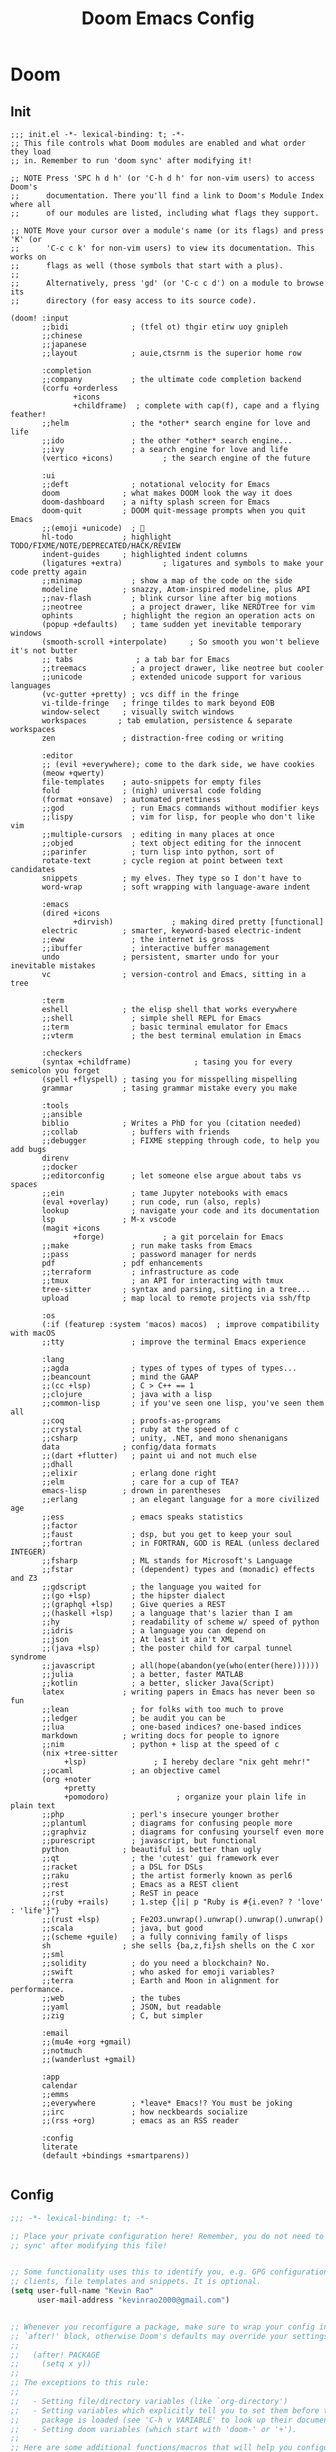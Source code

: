 #+title: Doom Emacs Config
#+startup: fold

* Doom
** Init
#+begin_src elisp :tangle init.el
;;; init.el -*- lexical-binding: t; -*-
;; This file controls what Doom modules are enabled and what order they load
;; in. Remember to run 'doom sync' after modifying it!

;; NOTE Press 'SPC h d h' (or 'C-h d h' for non-vim users) to access Doom's
;;      documentation. There you'll find a link to Doom's Module Index where all
;;      of our modules are listed, including what flags they support.

;; NOTE Move your cursor over a module's name (or its flags) and press 'K' (or
;;      'C-c c k' for non-vim users) to view its documentation. This works on
;;      flags as well (those symbols that start with a plus).
;;
;;      Alternatively, press 'gd' (or 'C-c c d') on a module to browse its
;;      directory (for easy access to its source code).

(doom! :input
       ;;bidi              ; (tfel ot) thgir etirw uoy gnipleh
       ;;chinese
       ;;japanese
       ;;layout            ; auie,ctsrnm is the superior home row

       :completion
       ;;company           ; the ultimate code completion backend
       (corfu +orderless
              +icons
              +childframe)  ; complete with cap(f), cape and a flying feather!
       ;;helm              ; the *other* search engine for love and life
       ;;ido               ; the other *other* search engine...
       ;;ivy               ; a search engine for love and life
       (vertico +icons)           ; the search engine of the future

       :ui
       ;;deft              ; notational velocity for Emacs
       doom              ; what makes DOOM look the way it does
       doom-dashboard    ; a nifty splash screen for Emacs
       doom-quit         ; DOOM quit-message prompts when you quit Emacs
       ;;(emoji +unicode)  ; 🙂
       hl-todo           ; highlight TODO/FIXME/NOTE/DEPRECATED/HACK/REVIEW
       indent-guides     ; highlighted indent columns
       (ligatures +extra)         ; ligatures and symbols to make your code pretty again
       ;;minimap           ; show a map of the code on the side
       modeline          ; snazzy, Atom-inspired modeline, plus API
       ;;nav-flash         ; blink cursor line after big motions
       ;;neotree           ; a project drawer, like NERDTree for vim
       ophints           ; highlight the region an operation acts on
       (popup +defaults)   ; tame sudden yet inevitable temporary windows
       (smooth-scroll +interpolate)     ; So smooth you won't believe it's not butter
       ;; tabs              ; a tab bar for Emacs
       ;;treemacs          ; a project drawer, like neotree but cooler
       ;;unicode           ; extended unicode support for various languages
       (vc-gutter +pretty) ; vcs diff in the fringe
       vi-tilde-fringe   ; fringe tildes to mark beyond EOB
       window-select     ; visually switch windows
       workspaces       ; tab emulation, persistence & separate workspaces
       zen               ; distraction-free coding or writing

       :editor
       ;; (evil +everywhere); come to the dark side, we have cookies
       (meow +qwerty)
       file-templates    ; auto-snippets for empty files
       fold              ; (nigh) universal code folding
       (format +onsave)  ; automated prettiness
       ;;god               ; run Emacs commands without modifier keys
       ;;lispy             ; vim for lisp, for people who don't like vim
       ;;multiple-cursors  ; editing in many places at once
       ;;objed             ; text object editing for the innocent
       ;;parinfer          ; turn lisp into python, sort of
       rotate-text       ; cycle region at point between text candidates
       snippets          ; my elves. They type so I don't have to
       word-wrap         ; soft wrapping with language-aware indent

       :emacs
       (dired +icons
              +dirvish)             ; making dired pretty [functional]
       electric          ; smarter, keyword-based electric-indent
       ;;eww               ; the internet is gross
       ;;ibuffer           ; interactive buffer management
       undo              ; persistent, smarter undo for your inevitable mistakes
       vc                ; version-control and Emacs, sitting in a tree

       :term
       eshell            ; the elisp shell that works everywhere
       ;;shell             ; simple shell REPL for Emacs
       ;;term              ; basic terminal emulator for Emacs
       ;;vterm             ; the best terminal emulation in Emacs

       :checkers
       (syntax +childframe)              ; tasing you for every semicolon you forget
       (spell +flyspell) ; tasing you for misspelling mispelling
       grammar           ; tasing grammar mistake every you make

       :tools
       ;;ansible
       biblio            ; Writes a PhD for you (citation needed)
       ;;collab            ; buffers with friends
       ;;debugger          ; FIXME stepping through code, to help you add bugs
       direnv
       ;;docker
       ;;editorconfig      ; let someone else argue about tabs vs spaces
       ;;ein               ; tame Jupyter notebooks with emacs
       (eval +overlay)     ; run code, run (also, repls)
       lookup              ; navigate your code and its documentation
       lsp               ; M-x vscode
       (magit +icons
              +forge)             ; a git porcelain for Emacs
       ;;make              ; run make tasks from Emacs
       ;;pass              ; password manager for nerds
       pdf               ; pdf enhancements
       ;;terraform         ; infrastructure as code
       ;;tmux              ; an API for interacting with tmux
       tree-sitter       ; syntax and parsing, sitting in a tree...
       upload            ; map local to remote projects via ssh/ftp

       :os
       (:if (featurep :system 'macos) macos)  ; improve compatibility with macOS
       ;;tty               ; improve the terminal Emacs experience

       :lang
       ;;agda              ; types of types of types of types...
       ;;beancount         ; mind the GAAP
       ;;(cc +lsp)         ; C > C++ == 1
       ;;clojure           ; java with a lisp
       ;;common-lisp       ; if you've seen one lisp, you've seen them all
       ;;coq               ; proofs-as-programs
       ;;crystal           ; ruby at the speed of c
       ;;csharp            ; unity, .NET, and mono shenanigans
       data              ; config/data formats
       ;;(dart +flutter)   ; paint ui and not much else
       ;;dhall
       ;;elixir            ; erlang done right
       ;;elm               ; care for a cup of TEA?
       emacs-lisp        ; drown in parentheses
       ;;erlang            ; an elegant language for a more civilized age
       ;;ess               ; emacs speaks statistics
       ;;factor
       ;;faust             ; dsp, but you get to keep your soul
       ;;fortran           ; in FORTRAN, GOD is REAL (unless declared INTEGER)
       ;;fsharp            ; ML stands for Microsoft's Language
       ;;fstar             ; (dependent) types and (monadic) effects and Z3
       ;;gdscript          ; the language you waited for
       ;;(go +lsp)         ; the hipster dialect
       ;;(graphql +lsp)    ; Give queries a REST
       ;;(haskell +lsp)    ; a language that's lazier than I am
       ;;hy                ; readability of scheme w/ speed of python
       ;;idris             ; a language you can depend on
       ;;json              ; At least it ain't XML
       ;;(java +lsp)       ; the poster child for carpal tunnel syndrome
       ;;javascript        ; all(hope(abandon(ye(who(enter(here))))))
       ;;julia             ; a better, faster MATLAB
       ;;kotlin            ; a better, slicker Java(Script)
       latex             ; writing papers in Emacs has never been so fun
       ;;lean              ; for folks with too much to prove
       ;;ledger            ; be audit you can be
       ;;lua               ; one-based indices? one-based indices
       markdown          ; writing docs for people to ignore
       ;;nim               ; python + lisp at the speed of c
       (nix +tree-sitter
            +lsp)               ; I hereby declare "nix geht mehr!"
       ;;ocaml             ; an objective camel
       (org +noter
            +pretty
            +pomodoro)               ; organize your plain life in plain text
       ;;php               ; perl's insecure younger brother
       ;;plantuml          ; diagrams for confusing people more
       ;;graphviz          ; diagrams for confusing yourself even more
       ;;purescript        ; javascript, but functional
       python            ; beautiful is better than ugly
       ;;qt                ; the 'cutest' gui framework ever
       ;;racket            ; a DSL for DSLs
       ;;raku              ; the artist formerly known as perl6
       ;;rest              ; Emacs as a REST client
       ;;rst               ; ReST in peace
       ;;(ruby +rails)     ; 1.step {|i| p "Ruby is #{i.even? ? 'love' : 'life'}"}
       ;;(rust +lsp)       ; Fe2O3.unwrap().unwrap().unwrap().unwrap()
       ;;scala             ; java, but good
       ;;(scheme +guile)   ; a fully conniving family of lisps
       sh                ; she sells {ba,z,fi}sh shells on the C xor
       ;;sml
       ;;solidity          ; do you need a blockchain? No.
       ;;swift             ; who asked for emoji variables?
       ;;terra             ; Earth and Moon in alignment for performance.
       ;;web               ; the tubes
       ;;yaml              ; JSON, but readable
       ;;zig               ; C, but simpler

       :email
       ;;(mu4e +org +gmail)
       ;;notmuch
       ;;(wanderlust +gmail)

       :app
       calendar
       ;;emms
       ;;everywhere        ; *leave* Emacs!? You must be joking
       ;;irc               ; how neckbeards socialize
       ;;(rss +org)        ; emacs as an RSS reader

       :config
       literate
       (default +bindings +smartparens))

#+end_src
** Config
#+begin_src emacs-lisp :tangle yes
;;; -*- lexical-binding: t; -*-

;; Place your private configuration here! Remember, you do not need to run 'doom
;; sync' after modifying this file!


;; Some functionality uses this to identify you, e.g. GPG configuration, email
;; clients, file templates and snippets. It is optional.
(setq user-full-name "Kevin Rao"
      user-mail-address "kevinrao2000@gmail.com")


;; Whenever you reconfigure a package, make sure to wrap your config in an
;; `after!' block, otherwise Doom's defaults may override your settings. E.g.
;;
;;   (after! PACKAGE
;;     (setq x y))
;;
;; The exceptions to this rule:
;;
;;   - Setting file/directory variables (like `org-directory')
;;   - Setting variables which explicitly tell you to set them before their
;;     package is loaded (see 'C-h v VARIABLE' to look up their documentation).
;;   - Setting doom variables (which start with 'doom-' or '+').
;;
;; Here are some additional functions/macros that will help you configure Doom.
;;
;; - `load!' for loading external *.el files relative to this one
;; - `use-package!' for configuring packages
;; - `after!' for running code after a package has loaded
;; - `add-load-path!' for adding directories to the `load-path', relative to
;;   this file. Emacs searches the `load-path' when you load packages with
;;   `require' or `use-package'.
;; - `map!' for binding new keys
;;
;; To get information about any of these functions/macros, move the cursor over
;; the highlighted symbol at press 'K' (non-evil users must press 'C-c c k').
;; This will open documentation for it, including demos of how they are used.
;; Alternatively, use `C-h o' to look up a symbol (functions, variables, faces,
;; etc).
;;
;; You can also try 'gd' (or 'C-c c d') to jump to their definition and see how
;; they are implemented.
#+end_src
** Package
#+begin_src emacs-lisp :tangle yes
;; -*- no-byte-compile: t; -*-
;;; $DOOMDIR/packages.el

;; To install a package with Doom you must declare them here and run 'doom sync'
;; on the command line, then restart Emacs for the changes to take effect -- or


;; To install SOME-PACKAGE from MELPA, ELPA or emacsmirror:
;; (package! some-package)

;; To install a package directly from a remote git repo, you must specify a
;; `:recipe'. You'll find documentation on what `:recipe' accepts here:
;; https://github.com/radian-software/straight.el#the-recipe-format
;; (package! another-package
;;   :recipe (:host github :repo "username/repo"))

;; If the package you are trying to install does not contain a PACKAGENAME.el
;; file, or is located in a subdirectory of the repo, you'll need to specify
;; `:files' in the `:recipe':
;; (package! this-package
;;   :recipe (:host github :repo "username/repo"
;;            :files ("some-file.el" "src/lisp/*.el")))

;; If you'd like to disable a package included with Doom, you can do so here
;; with the `:disable' property:
;; (package! builtin-package :disable t)

;; You can override the recipe of a built in package without having to specify
;; all the properties for `:recipe'. These will inherit the rest of its recipe
;; from Doom or MELPA/ELPA/Emacsmirror:
;; (package! builtin-package :recipe (:nonrecursive t))
;; (package! builtin-package-2 :recipe (:repo "myfork/package"))

;; Specify a `:branch' to install a package from a particular branch or tag.
;; This is required for some packages whose default branch isn't 'master' (which
;; our package manager can't deal with; see radian-software/straight.el#279)
;; (package! builtin-package :recipe (:branch "develop"))

;; Use `:pin' to specify a particular commit to install.
;; (package! builtin-package :pin "1a2b3c4d5e")


;; Doom's packages are pinned to a specific commit and updated from release to
;; release. The `unpin!' macro allows you to unpin single packages...
;; (unpin! pinned-package)
;; ...or multiple packages
;; (unpin! pinned-package another-pinned-package)
;; ...Or *all* packages (NOT RECOMMENDED; will likely break things)
;; (unpin! t)
#+end_src
* Input
* Completion
* UI
** Doom Dashboard
*** Set splash image and randomize
#+begin_src emacs-lisp :tangle yes
(setq +fancy-splash-image-directory (expand-file-name "assets/splash-images/" doom-user-dir))

(defun +doom-dashboard-randomize-splash ()
  (interactive)
  (setq fancy-splash-image (let ((splash-images (directory-files +fancy-splash-image-directory t "^[^.].*")))
                           (nth (random (length splash-images)) splash-images))))
#+end_src


*** Minimal dashboard
#+begin_src emacs-lisp :tangle yes
(defun +doom-dashboard-tweak (&optional _)
  ;; (with-current-buffer (get-buffer +doom-dashboard-name)
    (setq-local line-spacing 0.2
                mode-line-format nil
                mode-name ""
                cursor-type nil
                visible-cursor nil
                ;; meow-cursor-type-region-cursor nil
                ;; hl-line-mode 0
                )
    (hl-line-mode 0)
    ;; )
)

;; (add-hook! '+doom-dashboard-mode-hook #'+doom-dashboard-tweak)
;; (custom-set-faces! '(doom-dashboard-footer :inherit font-lock-doc-face))
;; (add-hook! 'doom-after-init-hook #'+doom-dashboard-tweak)
;; (add-hook! '+doom-dashboard-functions #'+doom-dashboard-tweak)
#+end_src

*** Dashboard keybindings :keybindings:
#+begin_src emacs-lisp :tangle yes
(defun +doom-dashboard-setup-modified-keymap ()
  (setq +doom-dashboard-mode-map (make-sparse-keymap))
  (map! :map +doom-dashboard-mode-map
        :desc "Agenda" "a" #'org-agenda
        :desc "Capture" "X" #'org-capture
        :desc "Scratch Buffer" "x" #'doom/switch-to-scratch-buffer
        :desc "Find file" "f" #'find-file
        :desc "Recent files" "r" #'consult-recent-file
        :desc "Restore session" "R" #'doom/quickload-session
        :desc "Config dir" "C" #'doom/open-private-config
        :desc "Open config.org" "c" (cmd! (find-file (expand-file-name "config.org" doom-user-dir)))
        ;; :desc "Open org-mode root"  "O" (cmd! (find-file (expand-file-name "lisp/org/" doom-user-dir)))
        :desc "Open dotfile" "." (cmd! (doom-project-find-file "~/.config/"))
        :desc "Notes" "n" #'denote-open-or-create
        :desc "Switch buffer" "b" #'+vertico/switch-workspace-buffer
        :desc "Switch buffers (all)" "B" #'consult-buffer
        :desc "Open bookmarks" "RET" #'bookmark-jump
        :desc "Doom documentation" "H" #'doom/help
        :desc "IBuffer" "i" #'ibuffer
        ;; :desc "Previous buffer" "p" #'previous-buffer
        :desc "Set theme" "t" #'consult-theme
        :desc "Quit" "Q" #'save-buffers-kill-terminal
        :desc "Open project" "p" #' projectile-switch-project
        :desc "Show keybindings" "h" (cmd! (which-key-show-keymap '+doom-dashboard-mode-map))))

(add-transient-hook! #'+doom-dashboard-mode (+doom-dashboard-setup-modified-keymap))
(add-transient-hook! #'+doom-dashboard-mode :append (+doom-dashboard-setup-modified-keymap))
(add-hook! 'doom-init-ui-hook :append (+doom-dashboard-setup-modified-keymap))
#+end_src

#+RESULTS:
*** Add splash phrases
Taken from https://tecosaur.github.io/emacs-config/config.html
#+begin_src emacs-lisp :tangle yes
(defvar splash-phrase-source-folder
  (expand-file-name "assets/splash-phrases" doom-user-dir)
  "A folder of text files with a fun phrase on each line.")


(defvar splash-phrase-sources
  (let* ((files (directory-files splash-phrase-source-folder nil "\\.txt\\'"))
         (sets (delete-dups (mapcar
                             (lambda (file)
                               (replace-regexp-in-string "\\(?:-[0-9]+-\\w+\\)?\\.txt" "" file))
                             files))))
    (mapcar (lambda (sset)
              (cons sset
                    (delq nil (mapcar
                               (lambda (file)
                                 (when (string-match-p (regexp-quote sset) file)
                                   file))
                               files))))
            sets))
  "A list of cons giving the phrase set name, and a list of files which contain phrase components.")

(defvar splash-phrase-set
  (nth (random (length splash-phrase-sources)) (mapcar #'car splash-phrase-sources))
  "The default phrase set. See `splash-phrase-sources'.")


(defun splash-phrase-set-random-set ()
  "Set a new random splash phrase set."
  (interactive)
  (setq splash-phrase-set
        (nth (random (1- (length splash-phrase-sources)))
             (cl-set-difference (mapcar #'car splash-phrase-sources) (list splash-phrase-set))))
  (+doom-dashboard-reload t))

(defun splash-phrase-select-set ()
  "Select a specific splash phrase set."
  (interactive)
  (setq splash-phrase-set (completing-read "Phrase set: " (mapcar #'car splash-phrase-sources)))
  (+doom-dashboard-reload t))

(defvar splash-phrase--cached-lines nil)

(defun splash-phrase-get-from-file (file)
  "Fetch a random line from FILE."
  (let ((lines (or (cdr (assoc file splash-phrase--cached-lines))
                   (cdar (push (cons file
                                     (with-temp-buffer
                                       (insert-file-contents (expand-file-name file splash-phrase-source-folder))
                                       (split-string (string-trim (buffer-string)) "\n")))
                               splash-phrase--cached-lines)))))
    (nth (random (length lines)) lines)))

(defun splash-phrase (&optional set)
  "Construct a splash phrase from SET. See `splash-phrase-sources'."
  (mapconcat
   #'splash-phrase-get-from-file
   (cdr (assoc (or set splash-phrase-set) splash-phrase-sources))
   " "))


(defun splash-phrase-dashboard-formatted ()
  "Get a splash phrase, flow it over multiple lines as needed, and fontify it."
  (mapconcat
   (lambda (line)
     (+doom-dashboard--center
      +doom-dashboard--width
      (with-temp-buffer
        ;; (insert-text-button
         (insert (propertize line 'face '(:inherit doom-dashboard-menu-title :slant italic)))
         ;; 'action
         ;; (lambda (_) (+doom-dashboard-reload t))
         ;; 'face '(:inherit doom-dashboard-menu-title :slant italic)
         ;; 'mouse-face 'doom-dashboard-menu-title
         ;; 'help-echo "Random phrase"
         ;; 'follow-link t)
        (buffer-string)
        )))
   (split-string
    (with-temp-buffer
      (insert (splash-phrase))
      (setq fill-column (min 70 (/ (* 2 (window-width)) 3)))
      (fill-region (point-min) (point-max))
      (buffer-string))
    "\n"
    )
   "\n"
   ))
(add-hook! '+doom-dashboard-functions :append #'splash-phrase-dashboard-formatted)

(defun splash-phrase-dashboard-insert ()
  "Insert the splash phrase surrounded by newlines."
  (insert "\n" (splash-phrase-dashboard-formatted) "\n"))

(defun +doom-dashboard-flower ()
  "Flower"
  (insert
   "\n"
   (+doom-dashboard--center
    (- +doom-dashboard--width 2)
    (with-temp-buffer
      (insert
       (propertize "🌸" 'face '(:height 200)))
      (buffer-string)))))
(add-hook! '+doom-dashboard-functions :append #'+doom-dashboard-flower)
#+end_src

#+RESULTS:
: +doom-dashboard-flower

*** Adjust doom-dashboard functions
#+begin_src emacs-lisp :tangle yes
(setq +doom-dashboard-functions
      (list #'+doom-dashboard-tweak
            #'+doom-dashboard-randomize-splash
            #'doom-dashboard-widget-banner
            #'doom-dashboard-widget-loaded
            #'splash-phrase-dashboard-insert
            #'+doom-dashboard-flower
            ))

#+end_src


** Modeline :builtin:
*** Show wordcount in modeline :appearance:
#+begin_src emacs-lisp :tangle yes
(after! doom-modeline
  (setq doom-modeline-enable-word-count t))
#+end_src
*** Show mode icon in modeline :appearance:
#+begin_src emacs-lisp :tangle yes
(after! doom-modeline
  (setq doom-modeline-major-mode-icon t))
#+end_src
** Indent-guides
*** Make indent-guides straight lines
#+begin_src emacs-lisp :tangle yes
(after! indent-bars
  (setq indent-bars-pattern "."))
#+end_src
** Theme
#+begin_src emacs-lisp :tangle yes
;; There are two ways to load a theme. Both assume the theme is installed and
;; available. You can either set `doom-theme' or manually load a theme with the
;; `load-theme' function. This is the default:
(setq doom-theme 'catppuccin)

#+end_src
*** Modus
#+begin_src emacs-lisp :tangle packages.el
(package! modus-themes)
#+end_src
*** Catppuccin
#+begin_src emacs-lisp :tangle packages.el
(package! catppuccin-theme)
#+end_src
** Spacious Padding
#+begin_src emacs-lisp :tangle packages.el
(package! spacious-padding)
#+end_src

#+begin_src emacs-lisp :tangle yes
(use-package! spacious-padding
  :hook (doom-init-ui . spacious-padding-mode)
  :init
  (setq spacious-padding-subtle-mode-line t
        spacious-padding-widths '(:internal-border-width 15
                             :right-divider-width 20
                             :header-line-width 4
                             :mode-line-width 1
                             :tab-width 3
                             :scroll-bar-width 8
                             :left-fringe-width 8
                             :right-fringe-width 13)))
#+end_src
** Pulsar
#+begin_src emacs-lisp :tangle packages.el
(package! pulsar)
#+end_src

#+begin_src emacs-lisp :tangle yes
(use-package! pulsar
    :hook (doom-first-input . pulsar-global-mode))
#+end_src
** Olivetti
#+begin_src emacs-lisp :tangle packages.el
(package! olivetti)
#+end_src

#+begin_src emacs-lisp :tangle yes
(use-package! olivetti
  :custom
  (olivetti-style 'fancy)
  :hook
  ((org-mode . olivetti-mode)
   (markdown-mode . olivetti-mode)
   (org-agenda-mode . olivetti-mode))
  :config
  (setq olivetti-body-width 122
        mode-line-right-align-edge 'right-margin))
#+end_src

*** Use mixed-pitch in modes with olivetti :ui:
#+begin_src emacs-lisp :tangle yes
(after! mixed-pitch-mode
  (add-hook! olivetti-mode #'mixed-pitch-mode))
#+end_src

* Editor
** Line Numbers
#+begin_src emacs-lisp :tangle yes
;; This determines the style of line numbers in effect. If set to `nil', line
;; numbers are disabled. For relative line numbers, set this to `relative'.
(setq display-line-numbers-type t)
#+end_src
** Buffer
#+begin_src emacs-lisp :tangle yes
(map! :leader (:prefix-map ("b" . "buffer")
       :desc "Toggle narrowing"            "-"   #'doom/toggle-narrow-buffer
       :desc "Previous buffer"             "["   #'previous-buffer
       :desc "Next buffer"                 "]"   #'next-buffer
       (:when (modulep! :ui workspaces)
        :desc "Switch workspace buffer" "b" #'persp-switch-to-buffer
        :desc "Switch buffer"           "B" #'switch-to-buffer
        :desc "ibuffer workspace"       "I" #'+ibuffer/open-for-current-workspace)
       (:unless (modulep! :ui workspaces)
        :desc "Switch buffer"           "b" #'switch-to-buffer)
       :desc "Clone buffer"                "c"   #'clone-indirect-buffer
       :desc "Clone buffer other window"   "C"   #'clone-indirect-buffer-other-window
       :desc "Kill buffer"                 "d"   #'kill-current-buffer
       :desc "ibuffer"                     "i"   #'ibuffer
       :desc "Kill buffer"                 "k"   #'kill-current-buffer
       :desc "Kill all buffers"            "K"   #'doom/kill-all-buffers
       (:when (modulep! :editor meow)
         :desc "Switch to last buffer"       "l"   #'meow-last-buffer)
       :desc "Set bookmark"                "m"   #'bookmark-set
       :desc "Delete bookmark"             "M"   #'bookmark-delete
       :desc "Next buffer"                 "n"   #'next-buffer
       ;; :desc "New empty buffer"            "N"   #'evil-buffer-new
       :desc "Kill other buffers"          "O"   #'doom/kill-other-buffers
       :desc "Previous buffer"             "p"   #'previous-buffer
       :desc "Revert buffer"               "r"   #'revert-buffer
       :desc "Rename buffer"               "R"   #'rename-buffer
       :desc "Save buffer"                 "s"   #'basic-save-buffer
       ;; :desc "Save all buffers"            "S"   #'evil-write-all
       :desc "Save buffer as root"         "u"   #'doom/sudo-save-buffer
       :desc "Pop up scratch buffer"       "x"   #'doom/open-scratch-buffer
       :desc "Switch to scratch buffer"    "X"   #'doom/switch-to-scratch-buffer
       :desc "Yank buffer"                 "y"   #'+default/yank-buffer-contents
       :desc "Bury buffer"                 "z"   #'bury-buffer
       :desc "Kill buried buffers"         "Z"   #'doom/kill-buried-buffers))
#+end_src
** Font
#+begin_src emacs-lisp :tangle yes
;; Doom exposes five (optional) variables for controlling fonts in Doom:
;;
;; - `doom-font' -- the primary font to use
;; - `doom-variable-pitch-font' -- a non-monospace font (where applicable)
;; - `doom-big-font' -- used for `doom-big-font-mode'; use this for
;;   presentations or streaming.
;; - `doom-symbol-font' -- for symbols
;; - `doom-serif-font' -- for the `fixed-pitch-serif' face
;;
;; See 'C-h v doom-font' for documentation and more examples of what they
;; accept. For example:
;;
(setq doom-font (font-spec :family "Maple Mono NF" :size 13)
     doom-variable-pitch-font (font-spec :family "Maple Mono NF" :size 13)
     doom-symbol-font (font-spec :family "JuliaMono" :size 13))
;;
;; If you or Emacs can't find your font, use 'M-x describe-font' to look them
;; up, `M-x eval-region' to execute elisp code, and 'M-x doom/reload-font' to
;; refresh your font settings. If Emacs still can't find your font, it likely
;; wasn't installed correctly. Font issues are rarely Doom issues!
#+end_src

** Files
*** Save keybindings
#+begin_src emacs-lisp :tangle yes
(map! :leader (:prefix-map ("f" . "file")
      :desc "Save file"                   "s"   #'save-buffer
      :desc "Save file as..."             "S"   #'write-file))
#+end_src
*** Delete by moving to trash
#+begin_src emacs-lisp :tangle yes
(setq-default delete-by-moving-to-trash t)
#+end_src

** Meow
Set some defaults
#+begin_src emacs-lisp :tangle yes
(after! meow
  (setq meow-use-clipboard t
        meow-use-enhanced-selection-effect t)
  (after! consult
    (setq meow-goto-line-function 'consult-goto-line)))
#+end_src
*** Normal mode tweaks
#+begin_src emacs-lisp :tangle yes
(after! meow
  (meow-normal-define-key
 '("d" . meow-kill)
 '("g" . "M-g")
 '("M" . join-line)
 '("s" . avy-goto-char-2)
 '("u" . undo-fu-only-undo)
 '("U" . undo-fu-only-redo)
 '("/" . meow-visit)
 '("?" . meow-query-replace-regexp)))
#+end_src
*** Motion mode tweaks
#+begin_src emacs-lisp :tangle yes
(after! meow
  (meow-motion-define-key
   '("j" . "C-n")
   '("k" . "C-p")))
#+end_src

*** Leader keys
Add some keys from doom evil mode back into meow's leader keymap
#+begin_src emacs-lisp :tangle yes
(after! meow
  (meow-leader-define-key
   '("." . find-file)
   '("," . persp-switch-to-buffer)
   '("~" . +popup/toggle)
   '("<" . switch-to-buffer)
   '("'" . vertico-repeat)
   '("*" . +default/search-project-for-symbol-at-point)
   '("/" . +default/search-project)
   '("SPC" . projectile-find-file)
   '("RET" . bookmark-jump)
   '(";" . pp-eval-expression)
   '(":" . execute-extended-command)
   ;; (cons "TAB" persp-key-map)
   (cons "w" window-prefix-map)))
#+end_src

#+RESULTS:

*** Automatic =meow-insert= hooks
Automatically switch to =meow-insert= mode for convenience.
#+begin_src emacs-lisp :tangle yes
(after! org
    ;; Change to insert mode after certain org functions
    (add-hook 'org-insert-heading-hook 'meow-insert)
    ;; TODO check if src buffer is empty before switching to insert mode
    (add-hook 'org-src-mode-hook 'meow-insert)
    (add-hook 'org-capture-mode-hook 'meow-insert)
    (add-hook 'org-log-buffer-setup-hook 'meow-insert)
    (add-hook 'org-metareturn-hook 'meow-insert))
#+end_src

#+begin_src emacs-lisp :tangle yes
(after! git-commit
    (add-hook
     'git-commit-mode-hook
     (defun +meow--git-commit-insert-mode ()
       (when (bound-and-true-p meow-mode) (meow-insert-mode 1)))))
#+end_src
*** Meow Tree-sitter
Add tree-sitter support to meow.
#+begin_src emacs-lisp :tangle packages.el
(package! meow-tree-sitter)
#+end_src

#+begin_src emacs-lisp :tangle yes
(use-package! meow-tree-sitter
  :after (meow treesit)
  :init
  (meow-tree-sitter-register-defaults))
#+end_src
*** HACK Restore =helpful-describe-key=
Meow for some reason overrides the mapping of =helpful-describe-key=. This restores that functionality.
#+begin_src emacs-lisp :tangle yes
(after! meow
  (after! helpful
    (map! [remap meow-describe-key] #'helpful-key)))
#+end_src
*** Have =meow-kill= fall back on =meow-C-d=
#+begin_src emacs-lisp :tangle yes
(after! meow
  (setq meow-selection-command-fallback '((meow-change . meow-change-char)
 (meow-kill . meow-C-d)
 (meow-cancel-selection . keyboard-quit)
 (meow-pop-selection . meow-pop-grab)
 (meow-beacon-change . meow-beacon-change-char))))
#+end_src
*** Shims
**** Org
***** COMMENT Better =org-return=
Combine alphapapa's =unpackaged/org-return=dwim= with doom's =+org/dwim= integrated with meow.
#+begin_src emacs-lisp :tangle yes
(defun +my/org-return-dwim (&optionl ARG)
  (interactive "P")
      (if (meow--current-state 'normal)
          (unpackaged/org-return-dwim default)
        (+org/dwim-at-point ARG)))
#+end_src

#+RESULTS:
: +my/org-return-dwim

#+begin_src emacs-lisp :tangle yes
(after! (:and meow org)
  (map! :map org-mode-map
        "RET" #'+my/org-return-dwim
        [return] #'+my/org-return-dwim))
#+end_src

** Casual
#+begin_src emacs-lisp :tangle packages.el
(package! casual-suite)
#+end_src

#+begin_src elisp
(use-package! casual-suite
  :bind
  (("M-g a" . #'casual-avy-tmenu))
  :config
  (setq casual-lib-use-unicode t))
#+end_src
** Which Key
*** Show =which-key= buffer sooner
#+begin_src emacs-lisp :tangle yes
(after! which-key
  (setq which-key-idle-delay 0.3))
#+end_src
** Windows
#+begin_src emacs-lisp :tangle yes
(map! :leader
      (:prefix-map ("w" . "window")
       :desc "Undo window config"           "u" #'winner-undo
       :desc "Redo window config"           "U" #'winner-redo
       "d" #'delete-window
       "D" #'delete-other-windows
       "s" #'split-window-below
       "S" #'split-window-below
       "v" #'split-window-right
       "+" #'enlarge-window
       "=" #'balance-windows
       "-" #'shrink-window
       "+" #'enlarge-window
       "<" #'shrink-window-horizontally
       ">" #'enlarge-window-horizontally
       "h" #'windmove-left
       "j" #'windmove-down
       "k" #'windmove-up
       "l" #'windmove-right
       "H" #'windmove-swap-states-left
       "J" #'windmove-swap-states-down
       "K" #'windmove-swap-states-up
       "L" #'windmove-swap-states-right
       "o" #'delete-other-windows
       "n" #'next-window-any-frame
       "p" #'previous-window-any-frame
       "w" #'other-window))
#+end_src


*** Transpose Frame
#+begin_src emacs-lisp :tangle packages.el
(package! transpose-frame)
#+end_src

#+begin_src emacs-lisp :tangle yes
(map! :leader
      (:prefix-map ("w" . "window")
        "t" #'transpose-frame
        "f" #'flip-frame
        "F" #'flop-frame
        "r" #'rotate-frame-clockwise
        "R" #'rotate-frame-anticlockwise))
#+end_src

** Workspace
#+begin_src emacs-lisp :tangle no
(package! tabspaces)
#+end_src

#+begin_src emacs-lisp :tangle no
(use-package tabspaces
  ;; use this next line only if you also use straight, otherwise ignore it.
  :hook (doom-init-ui . tabspaces-mode) ;; use this only if you want the minor-mode loaded at startup.
  :commands (tabspaces-switch-or-create-workspace
             tabspaces-open-or-create-project-and-workspace)
  :bind
  (:map tabspaces-mode-map
        ("C-c TAB TAB" . #'tabspaces-switch-or-create-workspace))
  :custom
  (tabspaces-use-filtered-buffers-as-default t)
  (tabspaces-default-tab "Default")
  (tabspaces-remove-to-default t)
  ;; (tabspaces-include-buffers '("*scratch*" "*dashboard*"))
  ;; (tabspaces-initialize-project-with-todo t)
  ;; (tabspaces-todo-file-name "project-todo.org")
  ;; sessions
  ;; (tabspaces-session t)
  ;; (tabspaces-session-auto-restore t)
  :config
  (with-eval-after-load 'consult
    ;; hide full buffer list (still available with "b" prefix)
    (consult-customize consult--source-buffer :hidden t :default nil)
    ;; set consult-workspace buffer list
    (defvar consult--source-workspace
      (list :name     "Workspace Buffers"
            :narrow   ?w
            :history  'buffer-name-history
            :category 'buffer
            :state    #'consult--buffer-state
            :default  t
            :items    (lambda () (consult--buffer-query
                                  :predicate #'tabspaces--local-buffer-p
                                  :sort 'visibility
                                  :as #'buffer-name)))

      "Set workspace buffer list for consult-buffer.")
    (add-to-list 'consult-buffer-sources 'consult--source-workspace))
  ;; Rename the first tab to `tabspaces-default-tab'
  ;; (tab-bar-rename-tab tabspaces-default-tab)
  )
#+end_src
#+begin_src emacs-lisp :tangle yes
(map! :leader (:when (modulep! :ui workspaces)
       (:prefix-map ("TAB" . "workspace")
        :desc "Display tab bar"           "TAB" #'+workspace/display
        :desc "Switch workspace"          "."   #'+workspace/switch-to
        :desc "Switch to last workspace"  "`"   #'+workspace/other
        :desc "New workspace"             "n"   #'+workspace/new
        :desc "New named workspace"       "N"   #'+workspace/new-named
        :desc "Load workspace from file"  "l"   #'+workspace/load
        :desc "Save workspace to file"    "s"   #'+workspace/save
        :desc "Kill session"              "x"   #'+workspace/kill-session
        :desc "Kill this workspace"       "d"   #'+workspace/kill
        :desc "Delete saved workspace"    "D"   #'+workspace/delete
        :desc "Rename workspace"          "r"   #'+workspace/rename
        :desc "Restore last session"      "R"   #'+workspace/restore-last-session
        :desc "Next workspace"            "]"   #'+workspace/switch-right
        :desc "Previous workspace"        "["   #'+workspace/switch-left
        :desc "Switch to 1st workspace"   "1"   #'+workspace/switch-to-0
        :desc "Switch to 2nd workspace"   "2"   #'+workspace/switch-to-1
        :desc "Switch to 3rd workspace"   "3"   #'+workspace/switch-to-2
        :desc "Switch to 4th workspace"   "4"   #'+workspace/switch-to-3
        :desc "Switch to 5th workspace"   "5"   #'+workspace/switch-to-4
        :desc "Switch to 6th workspace"   "6"   #'+workspace/switch-to-5
        :desc "Switch to 7th workspace"   "7"   #'+workspace/switch-to-6
        :desc "Switch to 8th workspace"   "8"   #'+workspace/switch-to-7
        :desc "Switch to 9th workspace"   "9"   #'+workspace/switch-to-8
        :desc "Switch to final workspace" "0"   #'+workspace/switch-to-final)))
#+end_src

* Emacs
** Undo
*** Vundo :builtin:
**** Map vundo on leader keymap :keybinding:
#+begin_src emacs-lisp :tangle yes
(after! vundo
  (map! :map doom-leader-open-map
      "u" #'vundo))
#+end_src
*** Raise Undo limit
#+begin_src emacs-lisp :tangle yes
(setq undo-limit 80000000)
#+end_src

* Term
** Eat
#+begin_src emacs-lisp :tangle packages.el
(package! eat)
#+end_src

#+begin_src emacs-lisp :tangle yes
(use-package! eat
  :custom
  (eat-kill-buffer-on-exit t)
  :hook (eshell-load . eat-eshell-mode)
  (eshell-load . eat-eshell-visual-command-mode)
  (eat-mode . goto-address-mode))
#+end_src
* Checkers
** COMMENT Jinx
#+begin_src emacs-lisp :tangle packages.el
(package! jinx)
#+end_src

#+begin_src emacs-lisp :tangle yes
;; FIXME Jinx will not compile for some reason.
(use-package! jinx
  :hook
  (doom-init-ui . global-jinx-mode)
  :config
  ;; Use my custom dictionary
  (setq jinx-languages "en_US")
  ;; Extra face(s) to ignore
  (push 'org-inline-src-block
        (alist-get 'org-mode jinx-exclude-faces))
  ;; Take over the relevant bindings.
  (after! ispell
    (global-set-key [remap ispell-word] #'jinx-correct))
  ;; I prefer for `point' to end up at the start of the word,
  ;; not just after the end.
  (advice-add 'jinx-next :after (lambda (_) (left-word)))
  (after! embark
    ;; allow spell correction via embark https://github.com/minad/jinx/discussions/213#discussioncomment-11006725
    (embark-define-overlay-target jinx category (eq %p 'jinx-overlay))
    (add-to-list 'embark-target-finders 'embark-target-jinx-at-point)
    (add-to-list 'embark-keymap-alist '(jinx jinx-repeat-map embark-general-map))
    (add-to-list 'embark-repeat-actions #'jinx-next)
    (add-to-list 'embark-repeat-actions #'jinx-previous)
    (add-to-list 'embark-target-injection-hooks (list #'jinx-correct #'embark--ignore-target)))
  )
#+end_src
* Tools
** Biblio
** Magit
*** Magit file icons
#+begin_src emacs-lisp :tangle yes
(after! magit
  (setq magit-format-file-function #'magit-format-file-nerd-icons))
#+end_src
*** Magit todos
#+begin_src emacs-lisp :tangle packages.el
(package! magit-todos)
#+end_src

#+begin_src emacs-lisp :tangle yes
(use-package magit-todos
  :after magit)
#+end_src
** Lookup
*** Pubmed Lookup Provider
#+begin_src emacs-lisp :tangle yes
(add-to-list '+lookup-provider-url-alist '("Pubmed" "https://pubmed.ncbi.nlm.nih.gov/?term=%s"))
#+end_src
** GPTel
#+begin_src emacs-lisp :tangle packages.el
(package! gptel :recipe (:nonrecursive t))
#+end_src

#+begin_src emacs-lisp :tangle yes
(use-package! gptel
  :config
  (setq gptel-model   'deepseek-r1:latest
      gptel-backend (gptel-make-ollama "Ollama"             ;Any name of your choosing
                                       :host "localhost:11434"               ;Where it's running
                                       :stream t                             ;Stream responses
                                       :models '(deepseek-r1:latest))
      gptel-default-mode 'org-mode))

(map! :map doom-leader-open-map "g" #'gptel)
#+end_src


** Calc
#+begin_src emacs-lisp :tangle yes
(after! calc
  (setq calc-angle-mode 'rad
        calc-symbolic-mode t))
#+end_src
* OS
* Languages
** Org
*** Editing
**** Return follows link
Pressing return follows the link
#+begin_src emacs-lisp :tangle yes
(after! org
  (setq org-return-follows-link t))
#+end_src
**** =org-return-dwim=
Better org-return adapted for doom emacs: https://github.com/alphapapa/unpackaged.el?tab=readme-ov-file#org-return-dwim
#+begin_src emacs-lisp :tangle yes
(defun unpackaged/org-element-descendant-of (type element)
  "Return non-nil if ELEMENT is a descendant of TYPE.
TYPE should be an element type, like `item' or `paragraph'.
ELEMENT should be a list like that returned by `org-element-context'."
  ;; MAYBE: Use `org-element-lineage'.
  (when-let* ((parent (org-element-property :parent element)))
    (or (eq type (car parent))
        (unpackaged/org-element-descendant-of type parent))))

;;;###autoload
(defun unpackaged/org-return-dwim (&optional default)
  "A helpful replacement for `org-return'.  With prefix, call `org-return'.

On headings, move point to position after entry content.  In
lists, insert a new item or end the list, with checkbox if
appropriate.  In tables, insert a new row or end the table."
  ;; Inspired by John Kitchin: http://kitchingroup.cheme.cmu.edu/blog/2017/04/09/A-better-return-in-org-mode/
  (interactive "P")
  (if default
      (org-return)
    (cond
     ;; Act depending on context around point.

     ;; NOTE: I prefer RET to not follow links, but by uncommenting this block, links will be
     ;; followed.

     ;; ((eq 'link (car (org-element-context)))
     ;;  ;; Link: Open it.
     ;;  (org-open-at-point-global))

     ((org-at-heading-p)
      ;; Heading: Move to position after entry content.
      ;; NOTE: This is probably the most interesting feature of this function.
      (let ((heading-start (org-entry-beginning-position)))
        (goto-char (org-entry-end-position))
        (cond ((and (org-at-heading-p)
                    (= heading-start (org-entry-beginning-position)))
               ;; Entry ends on its heading; add newline after
               (end-of-line)
               (insert "\n\n"))
              (t
               ;; Entry ends after its heading; back up
               (forward-line -1)
               (end-of-line)
               (when (org-at-heading-p)
                 ;; At the same heading
                 (forward-line)
                 (insert "\n")
                 (forward-line -1))
               ;; FIXME: looking-back is supposed to be called with more arguments.
               (while (not (looking-back (rx (repeat 3 (seq (optional blank) "\n")))))
                 (insert "\n"))
               (forward-line -1)))))

     ((when (fboundp 'org-inlinetask-in-task-p)
        (org-inlinetask-in-task-p))
      ;; Inline task: Don't insert a new heading.
      (org-return))

     ((org-at-table-p)
      (cond ((save-excursion
               (beginning-of-line)
               ;; See `org-table-next-field'.
               (cl-loop with end = (line-end-position)
                        for cell = (org-element-table-cell-parser)
                        always (equal (org-element-property :contents-begin cell)
                                      (org-element-property :contents-end cell))
                        while (re-search-forward "|" end t)))
             ;; Empty row: end the table.
             (delete-region (line-beginning-position) (line-end-position))
             (org-return))
            (t
             ;; Non-empty row: call `org-return'.
             (org-return))))
     (t
      ;; All other cases: call `org-return'.
      (org-return)))))
#+end_src

*** Org directory
#+begin_src emacs-lisp :tangle yes
;; If you use `org' and don't want your org files in the default location below,
;; change `org-directory'. It must be set before org loads!
(setq org-directory "~/Documents/Org")
#+end_src
*** Agenda
**** Agenda Files
#+begin_src emacs-lisp :tangle yes
(setq org-agenda-files '("personal.org" "medical-school.org" "inbox.org"))
#+end_src
**** Appearance
#+begin_src emacs-lisp :tangle yes
(after! org-agenda
  (setq org-agenda-skip-scheduled-if-done t
        org-agenda-skip-deadline-if-done t
        org-agenda-include-deadlines t
        org-agenda-follow-indirect t
        org-agenda-block-separator nil))
#+end_src
**** Org-expiry
#+begin_src emacs-lisp :tangle no
(package! org-expiry)
#+end_src

#+begin_src emacs-lisp :tangle yes
(use-package! org-expiry
  :after org
  :config
  (setq org-expiry-created-property-name "CREATED"
        org-expiry-inactive-timestamps t))
#+end_src

**** COMMENT Time Grid
#+begin_src emacs-lisp :tangle yes
(after! org
  (setq org-agenda-time-grid '((daily) () "" "")))
#+end_src

**** Start week on Sunday
#+begin_src emacs-lisp :tangle yes
(after! org
  (setq org-agenda-start-on-weekday 0))
#+end_src
**** Leader key bindings
For some reason the emacs bindings for agend are not included under the =doom-leader-open-keymap=. Adding them back in.
#+begin_src emacs-lisp :tangle yes
(map! :map doom-leader-open-map
        :desc "Agenda" "A" #'org-agenda
        (:prefix ("a" . "org agenda")
        :desc "Agenda"         "a"  #'org-agenda
        :desc "Todo list"      "t"  #'org-todo-list
        :desc "Tags search"    "m"  #'org-tags-view
        :desc "View search"    "v"  #'org-search-view))
#+end_src
**** COMMENT Org-gtd
#+begin_src emacs-lisp :tangle packages.el
(package! org-gtd)
#+end_src

#+begin_src emacs-lisp :tangle yes
(use-package! org-gtd
  :after org
  :init
  (setq org-gtd-update-ack "3.0.0")
  :config
  (setq org-edna-use-inheritance t
        org-gtd-directory (expand-file-name "Agenda/" org-directory))
  (org-edna-mode)
  (map! :leader
        (:prefix ("d" . "gtd")
                 "c" #'org-gtd-capture
                 "e" #'org-gtd-engage
                 "p" #'org-gtd-process-inbox
                 "n" #'org-gtd-show-all-next
                 "s" #'org-gtd-review-stuck-projects))
  (map! :map org-gtd-clarify-map
        "C-c C-c" #'org-gtd-organize))
#+end_src

**** GTD
Basic gtd agenda (taken from https://github.com/rougier/emacs-gtd)
#+begin_src emacs-lisp :tangle yes
(after! org-agenda
  (setq org-agenda-custom-commands
      '(("g" "Get Things Done (GTD)"
         ((todo "SCHEDULED<=\"<today\""
                ((org-agenda-overriding-header "\nOVERDUE TASKS\n")))
          (tags "inbox"
                     ((org-agenda-prefix-format "  %?-12t% s")
                      (org-agenda-overriding-header "\nInbox: clarify and organize\n")
                      ;; hide inbox tag; we already know they're inbox entries
                      (org-agenda-hide-tags-regexp "inbox")))
          (agenda nil
                  ((org-scheduled-past-days 0)
                   (org-deadline-warning-days 0)
                   (org-agenda-start-day "+0d")
                   (org-agenda-span 2)
                   (org-super-agenda-groups
                    '((:name "Today"
                       :time-grid t
                       :date today
                       :scheduled today
                       :order 1)
                      ;; (:name "Tomorrow"
                      ;;        :time-grid t
                      ;;        :date tomorrow
                      ;;        :scheduled tomorrow
                      ;;        :order 2)
                      ))))
          (todo "TODO"
                ((org-agenda-skip-function
                  '(org-agenda-skip-entry-if 'deadline 'scheduled))
                 (org-agenda-prefix-format "  %i %-12:c [%e] ")
                 (org-agenda-overriding-header "\nTasks: can be done\n")))
          (todo "HOLD"
                ((org-agenda-prefix-format "  %i %-12:c [%e] ")
                 (org-agenda-overriding-header "\nTasks: on hold\n")))
          (todo "STRT"
                ((org-agenda-prefix-format "  %i %-12:c [%e] ")
                 (org-agenda-overriding-header "\nTask: active \n")))
          (tags "CLOSED>=\"<today>\""
                ((org-agenda-overriding-header "\nCompleted today\n")))
          (agenda nil
                  ((org-agenda-entry-types '(:deadline))
                   ;; (org-agenda-format-date "")
                   (org-agenda-start-day "+0d")
                   (org-deadline-warning-days 0)
                   (org-agenda-span 'week)
                   (org-agenda-use-time-grid nil)
                   ;; (org-agenda-skip-function
                   ;;  '(org-agenda-skip-entry-if 'notregexp "\\* NEXT"))
                   (org-agenda-overriding-header "\nDeadlines")))

          )))))


#+end_src

**** Org Super Agenda
#+begin_src emacs-lisp :tangle packages.el
(package! org-super-agenda)
#+end_src

#+begin_src emacs-lisp :tangle yes
(use-package! org-super-agenda
  :after org)
#+end_src
**** Agendas
***** Default
#+begin_src emacs-lisp :tangle yes
#+end_src
**** Keywords for todo
Largely identical to doom's default but I want to replace KILL with CNCL
#+begin_src emacs-lisp :tangle yes
(after! org
  (setq org-todo-keywords '((sequence
           "TODO(t)"  ; A task that needs doing & is ready to do
           "PROJ(p)"  ; A project, which usually contains other tasks
           "LOOP(r)"  ; A recurring task
           "STRT(s)"  ; A task that is in progress
           "WAIT(w)"  ; Something external is holding up this task
           "HOLD(h)"  ; This task is paused/on hold because of me
           "IDEA(i)"  ; An unconfirmed and unapproved task or notion
           "|"
           "DONE(d)"  ; Task successfully completed
           "CNCL(c)") ; Task was cancelled, aborted, or is no longer applicable
          (sequence
           "[ ](T)"   ; A task that needs doing
           "[-](S)"   ; Task is in progress
           "[?](W)"   ; Task is being held up or paused
           "|"
           "[X](D)")  ; Task was completed
          (sequence
           "|"
           "OKAY(o)"
           "YES(y)"
           "NO(n)"))))
#+end_src
**** Tags
:PROPERTIES:
:CREATED:  [2025-04-12 Sat 14:28]
:END:
#+begin_src emacs-lisp :tangle yes :noweb yes
(after! org
  (setq org-tag-alist '(
                        <<gtd-tags>>
                        <<location-tags>>
                        <<action-tags>>
                        )))
#+end_src
***** GTD tags
:PROPERTIES:
:CREATED:  [2025-04-12 Sat 14:30]
:header-args: :noweb-ref gtd-tags
:END:
#+begin_src emacs-lisp :tangle no
(:startgrouptag)
("GTD")
(:grouptags)
("calendar")
("inbox")
(:endgrouptag)

;; calendar subtags
(:startgrouptag)
("meeting")
("event")
("appointment")
(:endgrouptag)

(:endgrouptag)
#+end_src

***** Location tags
:PROPERTIES:
:CREATED:  [2025-04-12 Sat 14:31]
:header-args: :noweb-ref location-tags
:END:
#+begin_src emacs-lisp :tangle no
(:startgroup . nil)
("@school" . ?s)
("@home" . ?h)
(:endgroup . nil)
#+end_src
***** COMMENT Action tags
:PROPERTIES:
:CREATED:  [2025-04-12 Sat 14:35]
:header-args: :noweb-ref action-tags
:END:
#+begin_src emacs-lisp :tangle no
(:startgrouptag)
("Action")
(:grouptags)
("communicate")
(:endgrouptag)

;; communicate subtags
(:startgrouptag)
("communicate")
(:grouptags)
("email")
("text")
(:endgrouptag)

(:endgrouptag)
#+end_src
*** Capture
**** Doct
Use doct for improved org-capture template creation.
#+begin_src emacs-lisp :tangle packages.el
(package! doct)
#+end_src

#+begin_src emacs-lisp :tangle yes
(use-package! doct
  :commands doct
  :after org)
#+end_src

**** Capture Templates
#+begin_src emacs-lisp :tangle yes
(after! (:and org denote)
  (setq org-capture-templates (doct '(("Inbox"
                                       :keys "i"
                                       :file "inbox.org"
                                       :type entry
                                       :prepend t
                                       :template ("* %?"
                                                  ":PROPERTIES:"
                                                  ":CREATED: %U"
                                                  ":END:"
                                                  "%i"
                                                  "%a")
                                       :kill-buffer t
                                       )
                                      ("Todo" :keys "t"
                                       :file "inbox.org"
                                       :type entry
                                       :prepend t
                                       :template ("* TODO %?"
                                                  ":PROPERTIES:"
                                                  ":CREATED: %U"
                                                  ":END:"
                                                  "%i"
                                                  "%a"))
                                      ("Calendar" :keys "c"
                                       :file "inbox.org"
                                       :type entry
                                       :prepend t
                                       :template ("* %? :calendar:"
                                                  ":PROPERTIES:"
                                                  ":CREATED: %U"
                                                  ":END:"
                                                  "%i"))
                                      ("Meeting" :keys "m"
                                       :file "inbox.org"
                                       :type entry
                                       :prepend t
                                       :template ("* %? :meeting:"
                                                  ":PROPERTIES:"
                                                  ":CREATED: %U"
                                                  ":END:"
                                                  "%i"))
                                      ("Email" :keys "@"
                                       :file "inbox.org"
                                       :type entry
                                       :prepend t
                                       :template ("* %? :email:"
                                                  ":PROPERTIES:"
                                                  ":CREATED: %U"
                                                  ":END:"
                                                  "%i"))
                                      ("Project" :keys "p"
                                       :file "inbox.org"
                                       :type entry
                                       :prepend t
                                       :template ("* PROJ %?"
                                                  ":PROPERTIES:"
                                                  ":CREATED: %U"
                                                  ":END:"
                                                  "%i"))
                                      ("School" :keys "s"
                                       :file "medical-school.org"
                                       )
                                      )))
)
#+end_src

#+RESULTS:

#+begin_src emacs-lisp :tangle no
(("i" "Inbox" entry (file ) "* %?\n%U\n\n  %i" :kill-buffer t)
 ("l" "Inbox with link" entry (file org-gtd-inbox-path) "* %?\n%U\n\n  %i\n  %a"
  :kill-buffer t)
 ("y" "Inbox with clipboard" (file)))
#+end_src

#+begin_src emacs-lisp :tangle no
(("t" "Personal todo" entry (file+headline +org-capture-todo-file "Inbox")
  "* [ ] %?\n%i\n%a" :prepend t)
 ("n" "Personal notes" entry (file+headline +org-capture-notes-file "Inbox")
  "* %u %?\n%i\n%a" :prepend t)
 ("j" "Journal" entry (file+olp+datetree +org-capture-journal-file)
  "* %U %?\n%i\n%a" :prepend t)
 ("p" "Templates for projects")
 ("pt" "Project-local todo" entry
  (file+headline +org-capture-project-todo-file "Inbox") "* TODO %?\n%i\n%a"
  :prepend t)
 ("pn" "Project-local notes" entry
  (file+headline +org-capture-project-notes-file "Inbox") "* %U %?\n%i\n%a"
  :prepend t)
 ("pc" "Project-local changelog" entry
  (file+headline +org-capture-project-changelog-file "Unreleased")
  "* %U %?\n%i\n%a" :prepend t)
 ("o" "Centralized templates for projects")
 ("ot" "Project todo" entry #'+org-capture-central-project-todo-file
  "* TODO %?\n %i\n %a" :heading "Tasks" :prepend nil)
 ("on" "Project notes" entry #'+org-capture-central-project-notes-file
  "* %U %?\n %i\n %a" :heading "Notes" :prepend t)
 ("oc" "Project changelog" entry #'+org-capture-central-project-changelog-file
  "* %U %?\n %i\n %a" :heading "Changelog" :prepend t))
#+end_src

*** Clock
**** Pomodoro
***** Add clock icon to pomodoro timer
#+begin_src emacs-lisp :tangle yes
(after! org-pomodoro
  (setq org-pomodoro-format " %s"
        org-pomodoro-short-break-format " Short Break %s"
        org-pomodoro-long-break-format " Long Break %s"))
#+end_src
***** Prompt to start a new pomodoro after a break
Prompt the user to start a new pomodoro after taking a break. Taken from:
https://github.com/marcinkoziej/org-pomodoro/issues/89#issuecomment-1058725921

#+begin_src emacs-lisp :tangle yes
(after! org-pomodoro
  (defun my/org-pomodoro-restart ()
    (interactive)
    (let ((use-dialog-box nil))
      (when (y-or-n-p "Start a new pomodoro?")
        (save-window-excursion
          (org-clock-goto)
          (org-pomodoro)))))
  (add-hook 'org-pomodoro-break-finished-hook 'my/org-pomodoro-restart))
#+end_src
*** Appearance
*** Notes
**** Denote

#+begin_src emacs-lisp :tangle packages.el
(package! denote)
#+end_src

#+begin_src emacs-lisp :tangle yes
(use-package! denote
  :hook
  (dired-mode . denote-dired-mode)
  :custom
  (denote-directory "~/Documents/Org/Notes")
  (denote-backlinks-show-context t)
  (denote-date-prompt-use-org-read-date t)
  (denote-infer-keywords t)
  (denote-sort-keywords t)
  :bind
  (("C-c n d n" . denote-open-or-create)
   ("C-c n d f" . denote-open-or-create)
   ("C-c n d c" . denote-region)
   ("C-c n d N" . denote-type)
   ("C-c n d d" . denote-date)
   ("C-c n d z" . denote-signature)
   ;; ("C-c n d s" . denote-subdirectory)
   ("C-c n d t" . denote-template)
   ("C-c n d i" . denote-link-or-create)
   ("C-c n d l" . denote-link-or-create)
   ("C-c n d I" . denote-add-links)
   ("C-c n d b" . denote-backlinks)
   ("C-c n d r" . denote-rename-file)
   ("C-c n d R" . denote-rename-file-using-front-matter)
   ("C-c n d g" . denote-grep))
  :config
  ;; hack
  ;; (setq denote-use-directory denote-directory)
  (after! 'org-capture
    (add-to-list 'org-capture-templates
                 '("n" "New note (with Denote)" plain
                   (file denote-last-path)
                   #'denote-org-capture
                   :no-save t
                   :immediate-finish nil
                   :kill-buffer t
                   :jump-to-captured t)))
  (denote-rename-buffer-mode 1))
#+end_src


***** Consult Denote
#+begin_src emacs-lisp :tangle packages.el
(package! consult-denote)
#+end_src

#+begin_src emacs-lisp :tangle yes
(use-package! consult-denote
  :after (consult denote)
  :bind
  ([remap denote-grep] . consult-denote-grep)
  :init
  (consult-denote-mode))
#+end_src

***** Denote Org
#+begin_src emacs-lisp :tangle packages.el
(package! denote-org)
#+end_src

#+begin_src emacs-lisp :tangle yes
(use-package! denote-org
  :after (denote org))
#+end_src
***** Denote Explorer
#+begin_src emacs-lisp :tangle packages.el
(package! denote-explore)
#+end_src

#+begin_src emacs-lisp :tangle yes
(use-package! denote-explore
  :after denote
  :bind
  (;; Statistics
   ("C-c n d s n" . denote-explore-count-notes)
   ("C-c n d s k" . denote-explore-count-keywords)
   ("C-c n d s e" . denote-explore-barchart-filetypes)
   ("C-c n d s w" . denote-explore-barchart-keywords)
   ("C-c n d s t" . denote-explore-barchart-timeline)
   ;; Random walks
   ("C-c n d w n" . denote-explore-random-note)
   ("C-c n d w r" . denote-explore-random-regex)
   ("C-c n d w l" . denote-explore-random-link)
   ("C-c n d w k" . denote-explore-random-keyword)
   ;; Janitor
   ("C-c n d j d" . denote-explore-duplicate-notes)
   ("C-c n d j D" . denote-explore-duplicate-notes-dired)
   ("C-c n d j l" . denote-explore-missing-links)
   ("C-c n d j z" . denote-explore-zero-keywords)
   ("C-c n d j s" . denote-explore-single-keywords)
   ("C-c n d j r" . denote-explore-rename-keywords)
   ("C-c n d j y" . denote-explore-sync-metadata)
   ("C-c n d j i" . denote-explore-isolated-files)
   ;; Visualize
   ("C-c n d v n" . denote-explore-network)
   ("C-c n d v r" . denote-explore-network-regenerate)
   ("C-c n d v d" . denote-explore-barchart-degree)
   ("C-c n d v b" . denote-explore-barchart-backlinks)))
#+end_src
***** Denote Menu
#+begin_src emacs-lisp :tangle packages.el
(package! denote-menu)
#+end_src

#+begin_src emacs-lisp :tangle yes
(use-package! denote-menu
  :after denote
  :bind
  (("C-c n d m" . list-denotes)
   :map denote-menu-mode-map
   ("c" . #'denote-menu-clear-filters)
   ("f" . #'denote-menu-filter)
   ("k" . #'denote-menu-filter-by-keyword)
   ("o" . #'denote-menu-filter-out-keyword)
   ("e" . #'denote-menu-export-to-dired))
  )
#+end_src

#+RESULTS:
: denote-menu-export-to-dired

*** Org Noter
**** Fix undeletable pdf buffer after ending =org-noter-session=
#+begin_src emacs-lisp :tangle yes
;; HACK Prevents strange behavior interacting betwee org-noter and persp-mode that prevents the new frame from being closed. Avoid this by just preventing a new frame from being made in the first place.
(after! org-noter
  (setq org-noter-always-create-frame nil
        org-noter-kill-frame-at-session-end nil))
#+end_src
** Nix
*** Use alejandra as formatter
#+begin_src emacs-lisp :tangle yes
(after! nix-mode
  (set-formatter! 'alejandra '("alejandra" "--quiet") :modes '(nix-mode)))
#+end_src

* Email
* App
* Config
** Poll Everywhere
#+begin_src emacs-lisp :tangle yes
(defun +poll-everywhere (instructor)
  "Open poll everywhere page for INSTRUCTOR."
  (interactive "sInstructor: ")
  (browse-url (concat "https://pollev.com/" instructor)))
#+end_src
